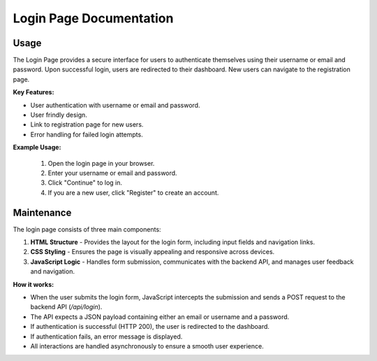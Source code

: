 Login Page Documentation
========================

Usage
-----

The Login Page provides a secure interface for users to authenticate themselves using their username or email and password. Upon successful login, users are redirected to their dashboard. New users can navigate to the registration page.

**Key Features:**

- User authentication with username or email and password.
- User frindly  design.
- Link to registration page for new users.
- Error handling for failed login attempts.

**Example Usage:**

   1. Open the login page in your browser.
   2. Enter your username or email and password.
   3. Click "Continue" to log in.
   4. If you are a new user, click "Register" to create an account.

Maintenance
-----------

The login page consists of three main components:

1. **HTML Structure**  
   - Provides the layout for the login form, including input fields and navigation links.
2. **CSS Styling**  
   - Ensures the page is visually appealing and responsive across devices.
3. **JavaScript Logic**  
   - Handles form submission, communicates with the backend API, and manages user feedback and navigation.

**How it works:**

- When the user submits the login form, JavaScript intercepts the submission and sends a POST request to the backend API (`/api/login`).
- The API expects a JSON payload containing either an email or username and a password.
- If authentication is successful (HTTP 200), the user is redirected to the dashboard.
- If authentication fails, an error message is displayed.
- All interactions are handled asynchronously to ensure a smooth user experience.


